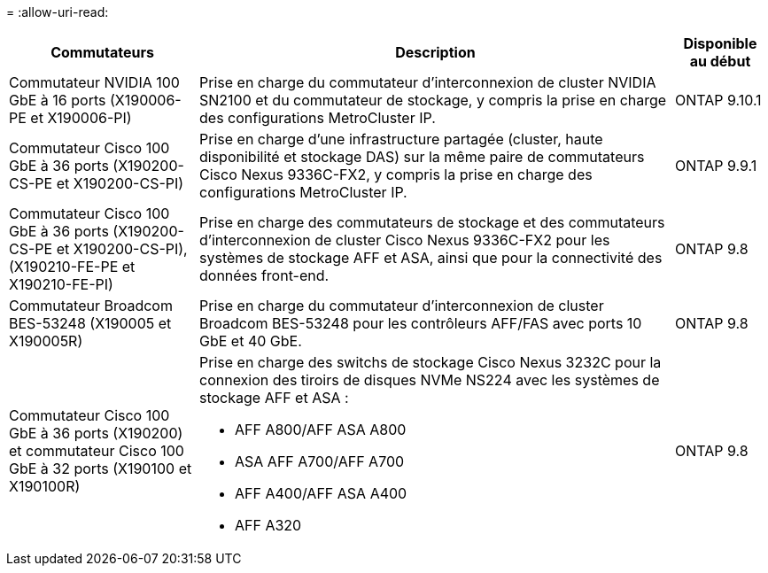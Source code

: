 = 
:allow-uri-read: 


[cols="25h,~,~"]
|===
| Commutateurs | Description | Disponible au début 


 a| 
Commutateur NVIDIA 100 GbE à 16 ports (X190006-PE et X190006-PI)
 a| 
Prise en charge du commutateur d'interconnexion de cluster NVIDIA SN2100 et du commutateur de stockage, y compris la prise en charge des configurations MetroCluster IP.
 a| 
ONTAP 9.10.1



 a| 
Commutateur Cisco 100 GbE à 36 ports (X190200-CS-PE et X190200-CS-PI)
 a| 
Prise en charge d'une infrastructure partagée (cluster, haute disponibilité et stockage DAS) sur la même paire de commutateurs Cisco Nexus 9336C-FX2, y compris la prise en charge des configurations MetroCluster IP.
 a| 
ONTAP 9.9.1



 a| 
Commutateur Cisco 100 GbE à 36 ports (X190200-CS-PE et X190200-CS-PI), (X190210-FE-PE et X190210-FE-PI)
 a| 
Prise en charge des commutateurs de stockage et des commutateurs d'interconnexion de cluster Cisco Nexus 9336C-FX2 pour les systèmes de stockage AFF et ASA, ainsi que pour la connectivité des données front-end.
 a| 
ONTAP 9.8



 a| 
Commutateur Broadcom BES-53248 (X190005 et X190005R)
 a| 
Prise en charge du commutateur d'interconnexion de cluster Broadcom BES-53248 pour les contrôleurs AFF/FAS avec ports 10 GbE et 40 GbE.
 a| 
ONTAP 9.8



 a| 
Commutateur Cisco 100 GbE à 36 ports (X190200) et commutateur Cisco 100 GbE à 32 ports (X190100 et X190100R)
 a| 
Prise en charge des switchs de stockage Cisco Nexus 3232C pour la connexion des tiroirs de disques NVMe NS224 avec les systèmes de stockage AFF et ASA :

* AFF A800/AFF ASA A800
* ASA AFF A700/AFF A700
* AFF A400/AFF ASA A400
* AFF A320

 a| 
ONTAP 9.8

|===
